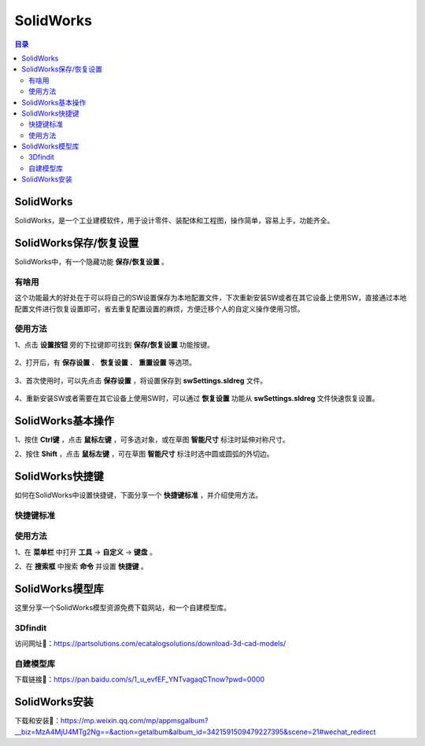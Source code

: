 SolidWorks
==============
.. contents:: 目录

SolidWorks
-----------
SolidWorks，是一个工业建模软件，用于设计零件、装配体和工程图，操作简单，容易上手，功能齐全。

SolidWorks保存/恢复设置
------------------------
SolidWorks中，有一个隐藏功能 **保存/恢复设置** 。

有啥用
~~~~~~~~~
这个功能最大的好处在于可以将自己的SW设置保存为本地配置文件，下次重新安装SW或者在其它设备上使用SW，直接通过本地配置文件进行恢复设置即可，省去重复配置设置的麻烦，方便迁移个人的自定义操作使用习惯。

使用方法
~~~~~~~~
1、点击 **设置按钮** 旁的下拉键即可找到 **保存/恢复设置** 功能按键。

.. figure:: images/SolidWorks/保存恢复设置/1.png
    :width: 30%

2、打开后，有 **保存设置** 、 **恢复设置** 、 **重置设置** 等选项。

.. figure:: images/SolidWorks/保存恢复设置/2.png

3、首次使用时，可以先点击 **保存设置** ，将设置保存到 **swSettings.sldreg** 文件。

.. figure:: images/SolidWorks/保存恢复设置/3.png

4、重新安装SW或者需要在其它设备上使用SW时，可以通过 **恢复设置** 功能从 **swSettings.sldreg** 文件快速恢复设置。

SolidWorks基本操作
-------------------
1、按住 **Ctrl键** ，点击 **鼠标左键** ，可多选对象，或在草图 **智能尺寸** 标注时延伸对称尺寸。

2、按住 **Shift** ，点击 **鼠标左键** ，可在草图 **智能尺寸** 标注时选中圆或圆弧的外切边。

SolidWorks快捷键
-----------------
如何在SolidWorks中设置快捷键，下面分享一个 **快捷键标准** ，并介绍使用方法。

快捷键标准
~~~~~~~~~~~
.. figure:: images/SolidWorks/SolidWorks快捷键/1.png
    :width: 60%

使用方法
~~~~~~~~~
1、在 **菜单栏** 中打开 **工具** -> **自定义** -> **键盘** 。

2、在 **搜索框** 中搜索 **命令** 并设置 **快捷键** 。

.. figure:: images/SolidWorks/SolidWorks快捷键/2.png

SolidWorks模型库
-----------------
这里分享一个SolidWorks模型资源免费下载网站，和一个自建模型库。

3Dfindit
~~~~~~~~~~~
访问网址🔗：https://partsolutions.com/ecatalogsolutions/download-3d-cad-models/

自建模型库
~~~~~~~~~~~~~~
下载链接📁：https://pan.baidu.com/s/1_u_evfEF_YNTvagaqCTnow?pwd=0000

SolidWorks安装
----------------
下载和安装🔗：https://mp.weixin.qq.com/mp/appmsgalbum?__biz=MzA4MjU4MTg2Ng==&action=getalbum&album_id=3421591509479227395&scene=21#wechat_redirect